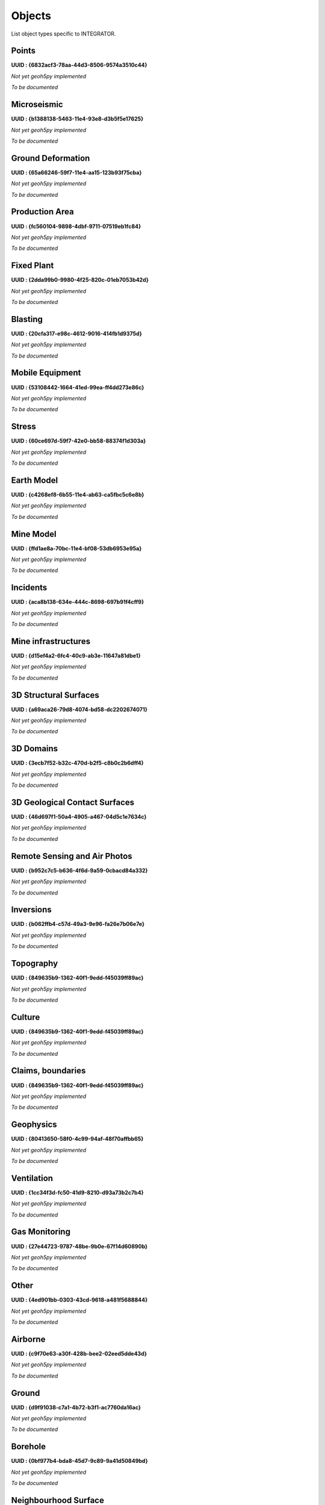 Objects
=======

List object types specific to INTEGRATOR.


Points
^^^^^^

**UUID : {6832acf3-78aa-44d3-8506-9574a3510c44}**

*Not yet geoh5py implemented*

*To be documented*

Microseismic
^^^^^^^^^^^^
**UUID : {b1388138-5463-11e4-93e8-d3b5f5e17625}**

*Not yet geoh5py implemented*

*To be documented*

Ground Deformation
^^^^^^^^^^^^^^^^^^
**UUID : {65a66246-59f7-11e4-aa15-123b93f75cba}**

*Not yet geoh5py implemented*

*To be documented*

Production Area
^^^^^^^^^^^^^^^
**UUID : {fc560104-9898-4dbf-9711-07519eb1fc84}**

*Not yet geoh5py implemented*

*To be documented*

Fixed Plant
^^^^^^^^^^^
**UUID : {2dda99b0-9980-4f25-820c-01eb7053b42d}**

*Not yet geoh5py implemented*

*To be documented*

Blasting
^^^^^^^^
**UUID : {20cfa317-e98c-4612-9016-414fb1d9375d}**

*Not yet geoh5py implemented*

*To be documented*

Mobile Equipment
^^^^^^^^^^^^^^^^
**UUID : {53108442-1664-41ed-99ea-ff4dd273e86c}**

*Not yet geoh5py implemented*

*To be documented*

Stress
^^^^^^
**UUID : {60ce697d-59f7-42e0-bb58-88374f1d303a}**

*Not yet geoh5py implemented*

*To be documented*

Earth Model
^^^^^^^^^^^
**UUID : {c4268ef8-6b55-11e4-ab63-ca5fbc5c6e8b}**

*Not yet geoh5py implemented*

*To be documented*

Mine Model
^^^^^^^^^^
**UUID : {ffd1ae8a-70bc-11e4-bf08-53db6953e95a}**

*Not yet geoh5py implemented*

*To be documented*

Incidents
^^^^^^^^^
**UUID : {aca8b138-634e-444c-8698-697b91f4cff9}**

*Not yet geoh5py implemented*

*To be documented*

Mine infrastructures
^^^^^^^^^^^^^^^^^^^^
**UUID : {d15ef4a2-6fc4-40c9-ab3e-11647a81dbe1}**

*Not yet geoh5py implemented*

*To be documented*

3D Structural Surfaces
^^^^^^^^^^^^^^^^^^^^^^
**UUID : {a69aca26-79d8-4074-bd58-dc2202674071}**

*Not yet geoh5py implemented*

*To be documented*

3D Domains
^^^^^^^^^^
**UUID : {3ecb7f52-b32c-470d-b2f5-c8b0c2b6dff4}**

*Not yet geoh5py implemented*

*To be documented*

3D Geological Contact Surfaces
^^^^^^^^^^^^^^^^^^^^^^^^^^^^^^
**UUID : {46d697f1-50a4-4905-a467-04d5c1e7634c}**

*Not yet geoh5py implemented*

*To be documented*

Remote Sensing and Air Photos
^^^^^^^^^^^^^^^^^^^^^^^^^^^^^
**UUID : {b952c7c5-b636-4f6d-9a59-0cbacd84a332}**

*Not yet geoh5py implemented*

*To be documented*

Inversions
^^^^^^^^^^
**UUID : {b062ffb4-c57d-49a3-9e96-fa26e7b06e7e}**

*Not yet geoh5py implemented*

*To be documented*

Topography
^^^^^^^^^^
**UUID : {849635b9-1362-40f1-9edd-f45039ff89ac}**

*Not yet geoh5py implemented*

*To be documented*

Culture
^^^^^^^
**UUID : {849635b9-1362-40f1-9edd-f45039ff89ac}**

*Not yet geoh5py implemented*

*To be documented*

Claims, boundaries
^^^^^^^^^^^^^^^^^^
**UUID : {849635b9-1362-40f1-9edd-f45039ff89ac}**

*Not yet geoh5py implemented*

*To be documented*

Geophysics
^^^^^^^^^^
**UUID : {80413650-58f0-4c99-94af-48f70affbb65}**

*Not yet geoh5py implemented*

*To be documented*

Ventilation
^^^^^^^^^^^
**UUID : {1cc34f3d-fc50-41d9-8210-d93a73b2c7b4}**

*Not yet geoh5py implemented*

*To be documented*

Gas Monitoring
^^^^^^^^^^^^^^
**UUID : {27e44723-9787-48be-9b0e-67f14d60890b}**

*Not yet geoh5py implemented*

*To be documented*

Other
^^^^^
**UUID : {4ed901bb-0303-43cd-9618-a481f5688844}**

*Not yet geoh5py implemented*

*To be documented*

Airborne
^^^^^^^^
**UUID : {c9f70e63-a30f-428b-bee2-02eed5dde43d}**

*Not yet geoh5py implemented*

*To be documented*

Ground
^^^^^^
**UUID : {d9f91038-c7a1-4b72-b3f1-ac7760da16ac}**

*Not yet geoh5py implemented*

*To be documented*

Borehole
^^^^^^^^
**UUID : {0bf977b4-bda8-45d7-9c89-9a41d50849bd}**

*Not yet geoh5py implemented*

*To be documented*

Neighbourhood Surface
^^^^^^^^^^^^^^^^^^^^^
**UUID : {88087fb8-76ae-445b-9cdf-68dbce530404}**

*Not yet geoh5py implemented*

*To be documented*
